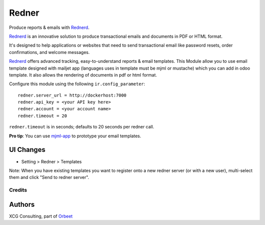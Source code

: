 ======
Redner
======

.. |maturity| image:: https://img.shields.io/badge/maturity-Stable-green.png
    :target: https://odoo-community.org/page/development-status
    :alt: Stable
.. |license| image:: https://img.shields.io/badge/licence-AGPL--3-blue.svg
    :target: http://www.gnu.org/licenses/agpl-3.0-standalone.html
    :alt: License: AGPL-3
.. |ruff| image:: https://img.shields.io/endpoint?url=https://raw.githubusercontent.com/astral-sh/ruff/main/assets/badge/v2.json
    :target: https://github.com/astral-sh/ruff
    :alt: Ruff
.. |prettier| image:: https://img.shields.io/badge/code_style-prettier-ff69b4.svg?style=flat-square
    :target: https://github.com/prettier/prettier
    :alt: Prettier

|maturity| |license| |ruff| |prettier|

Produce reports & emails with Rednerd_.

Rednerd_ is an innovative solution to produce transactional emails
and documents in PDF or HTML format.

It's designed to help applications or websites that need to send transactional
email like password resets, order confirmations, and welcome messages.

Rednerd_ offers advanced tracking, easy-to-understand reports & email
templates.
This Module allow you to use email template designed with mailjet app
(languages uses in template must be mjml or mustache) which you can add
in odoo template.
It also allows the rendering of documents in pdf or html format.

Configure this module using the following ``ir.config_parameter``::

    redner.server_url = http://dockerhost:7000
    redner.api_key = <your API key here>
    redner.account = <your account name>
    redner.timeout = 20

``redner.timeout`` is in seconds; defaults to 20 seconds per redner call.

**Pro tip**: You can use mjml-app_ to prototype your email templates.

UI Changes
----------

* Setting > Redner > Templates

Note: When you have existing templates you want to register onto a new
redner server (or with a new user), multi-select them and click
"Send to redner server".

.. _mjml-app: http://mjmlio.github.io/mjml-app/
.. _Rednerd: https://orus.io/orus-io/rednerd

Credits
=======

Authors
-------

XCG Consulting, part of `Orbeet <https://orbeet.io>`_
